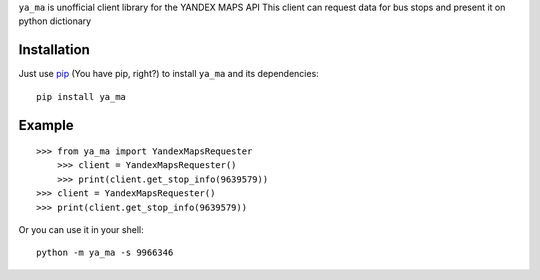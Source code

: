 ``ya_ma`` is unofficial client library for the YANDEX MAPS API
This client can request data for bus stops and present it on python dictionary


Installation
============
Just use `pip <https://pip.pypa.io>`_ (You have pip, right?) to install
``ya_ma`` and its dependencies::

    pip install ya_ma


Example
=======

::

    >>> from ya_ma import YandexMapsRequester
        >>> client = YandexMapsRequester()
        >>> print(client.get_stop_info(9639579))
    >>> client = YandexMapsRequester()
    >>> print(client.get_stop_info(9639579))

Or you can use it in your shell:
::

    python -m ya_ma -s 9966346

